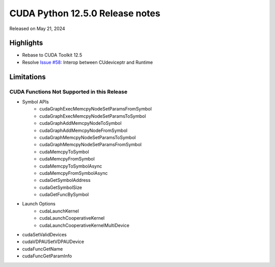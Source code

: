 CUDA Python 12.5.0 Release notes
================================

Released on May 21, 2024

Highlights
----------
- Rebase to CUDA Toolkit 12.5
- Resolve `Issue #58 <https://github.com/NVIDIA/cuda-python/issues/58>`_: Interop between CUdeviceptr and Runtime

Limitations
-----------

CUDA Functions Not Supported in this Release
^^^^^^^^^^^^^^^^^^^^^^^^^^^^^^^^^^^^^^^^^^^^

- Symbol APIs
    - cudaGraphExecMemcpyNodeSetParamsFromSymbol
    - cudaGraphExecMemcpyNodeSetParamsToSymbol
    - cudaGraphAddMemcpyNodeToSymbol
    - cudaGraphAddMemcpyNodeFromSymbol
    - cudaGraphMemcpyNodeSetParamsToSymbol
    - cudaGraphMemcpyNodeSetParamsFromSymbol
    - cudaMemcpyToSymbol
    - cudaMemcpyFromSymbol
    - cudaMemcpyToSymbolAsync
    - cudaMemcpyFromSymbolAsync
    - cudaGetSymbolAddress
    - cudaGetSymbolSize
    - cudaGetFuncBySymbol
- Launch Options
    - cudaLaunchKernel
    - cudaLaunchCooperativeKernel
    - cudaLaunchCooperativeKernelMultiDevice
- cudaSetValidDevices
- cudaVDPAUSetVDPAUDevice
- cudaFuncGetName
- cudaFuncGetParamInfo
